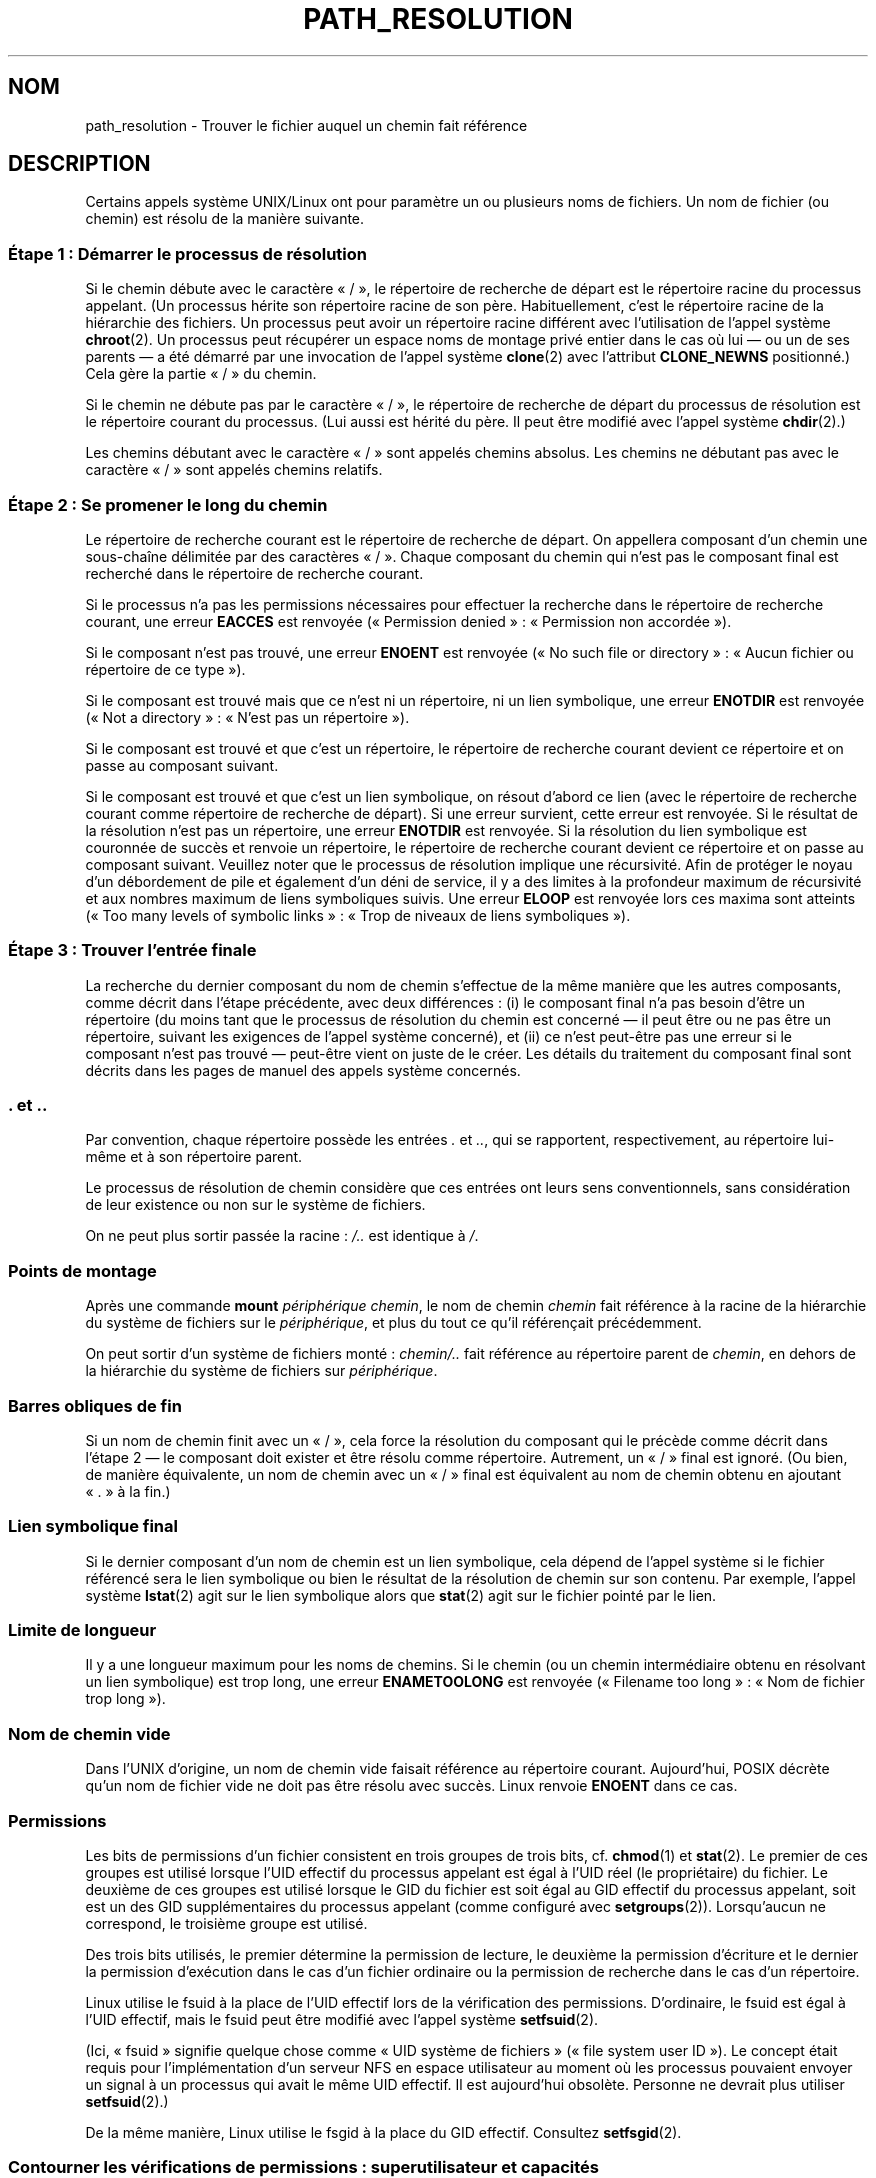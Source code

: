 .\" Copyright (C) 2003 Andries Brouwer (aeb@cwi.nl)
.\"
.\" %%%LICENSE_START(VERBATIM)
.\" Permission is granted to make and distribute verbatim copies of this
.\" manual provided the copyright notice and this permission notice are
.\" preserved on all copies.
.\"
.\" Permission is granted to copy and distribute modified versions of this
.\" manual under the conditions for verbatim copying, provided that the
.\" entire resulting derived work is distributed under the terms of a
.\" permission notice identical to this one.
.\"
.\" Since the Linux kernel and libraries are constantly changing, this
.\" manual page may be incorrect or out-of-date.  The author(s) assume no
.\" responsibility for errors or omissions, or for damages resulting from
.\" the use of the information contained herein.  The author(s) may not
.\" have taken the same level of care in the production of this manual,
.\" which is licensed free of charge, as they might when working
.\" professionally.
.\"
.\" Formatted or processed versions of this manual, if unaccompanied by
.\" the source, must acknowledge the copyright and authors of this work.
.\" %%%LICENSE_END
.\"
.\"*******************************************************************
.\"
.\" This file was generated with po4a. Translate the source file.
.\"
.\"*******************************************************************
.TH PATH_RESOLUTION 7 "5 décembre 2009" Linux "Manuel du programmeur Linux"
.SH NOM
path_resolution \- Trouver le fichier auquel un chemin fait référence
.SH DESCRIPTION
Certains appels système UNIX/Linux ont pour paramètre un ou plusieurs noms
de fichiers. Un nom de fichier (ou chemin) est résolu de la manière
suivante.
.SS "Étape 1\ : Démarrer le processus de résolution"
Si le chemin débute avec le caractère «\ /\ », le répertoire de recherche de
départ est le répertoire racine du processus appelant. (Un processus hérite
son répertoire racine de son père. Habituellement, c'est le répertoire
racine de la hiérarchie des fichiers. Un processus peut avoir un répertoire
racine différent avec l'utilisation de l'appel système \fBchroot\fP(2). Un
processus peut récupérer un espace noms de montage privé entier dans le cas
où lui \(em\ ou un de ses parents\ \(em a été démarré par une invocation de
l'appel système \fBclone\fP(2) avec l'attribut \fBCLONE_NEWNS\fP positionné.) Cela
gère la partie «\ /\ » du chemin.

Si le chemin ne débute pas par le caractère «\ /\ », le répertoire de
recherche de départ du processus de résolution est le répertoire courant du
processus. (Lui aussi est hérité du père. Il peut être modifié avec l'appel
système \fBchdir\fP(2).)

Les chemins débutant avec le caractère «\ /\ » sont appelés chemins
absolus. Les chemins ne débutant pas avec le caractère «\ /\ » sont appelés
chemins relatifs.
.SS "Étape 2\ : Se promener le long du chemin"
Le répertoire de recherche courant est le répertoire de recherche de
départ. On appellera composant d'un chemin une sous\-chaîne délimitée par des
caractères «\ /\ ». Chaque composant du chemin qui n'est pas le composant
final est recherché dans le répertoire de recherche courant.

Si le processus n'a pas les permissions nécessaires pour effectuer la
recherche dans le répertoire de recherche courant, une erreur \fBEACCES\fP est
renvoyée («\ Permission denied\ »\ : «\ Permission non accordée\ »).

Si le composant n'est pas trouvé, une erreur \fBENOENT\fP est renvoyée («\ No
such file or directory\ »\ : «\ Aucun fichier ou répertoire de ce type\ »).

Si le composant est trouvé mais que ce n'est ni un répertoire, ni un lien
symbolique, une erreur \fBENOTDIR\fP est renvoyée («\ Not a directory\ »\ :
«\ N'est pas un répertoire\ »).

Si le composant est trouvé et que c'est un répertoire, le répertoire de
recherche courant devient ce répertoire et on passe au composant suivant.

.\"
.\" presently: max recursion depth during symlink resolution: 5
.\" max total number of symbolic links followed: 40
.\" _POSIX_SYMLOOP_MAX is 8
Si le composant est trouvé et que c'est un lien symbolique, on résout
d'abord ce lien (avec le répertoire de recherche courant comme répertoire de
recherche de départ). Si une erreur survient, cette erreur est renvoyée. Si
le résultat de la résolution n'est pas un répertoire, une erreur \fBENOTDIR\fP
est renvoyée. Si la résolution du lien symbolique est couronnée de succès et
renvoie un répertoire, le répertoire de recherche courant devient ce
répertoire et on passe au composant suivant. Veuillez noter que le processus
de résolution implique une récursivité. Afin de protéger le noyau d'un
débordement de pile et également d'un déni de service, il y a des limites à
la profondeur maximum de récursivité et aux nombres maximum de liens
symboliques suivis. Une erreur \fBELOOP\fP est renvoyée lors ces maxima sont
atteints («\ Too many levels of symbolic links\ »\ : «\ Trop de niveaux de liens
symboliques\ »).
.SS "Étape 3\ : Trouver l'entrée finale"
La recherche du dernier composant du nom de chemin s'effectue de la même
manière que les autres composants, comme décrit dans l'étape précédente,
avec deux différences\ : (i) le composant final n'a pas besoin d'être un
répertoire (du moins tant que le processus de résolution du chemin est
concerné \(em il peut être ou ne pas être un répertoire, suivant les
exigences de l'appel système concerné), et (ii) ce n'est peut\-être pas une
erreur si le composant n'est pas trouvé \(em peut\-être vient on juste de le
créer. Les détails du traitement du composant final sont décrits dans les
pages de manuel des appels système concernés.
.SS ". et .."
Par convention, chaque répertoire possède les entrées \fI.\fP et \fI..\fP, qui se
rapportent, respectivement, au répertoire lui\-même et à son répertoire
parent.

Le processus de résolution de chemin considère que ces entrées ont leurs
sens conventionnels, sans considération de leur existence ou non sur le
système de fichiers.

On ne peut plus sortir passée la racine\ : \fI/..\fP est identique à \fI/\fP.
.SS "Points de montage"
Après une commande \fBmount\fP \fIpériphérique chemin\fP, le nom de chemin
\fIchemin\fP fait référence à la racine de la hiérarchie du système de fichiers
sur le \fIpériphérique\fP, et plus du tout ce qu'il référençait précédemment.

On peut sortir d'un système de fichiers monté\ : \fIchemin/..\fP fait référence
au répertoire parent de \fIchemin\fP, en dehors de la hiérarchie du système de
fichiers sur \fIpériphérique\fP.
.SS "Barres obliques de fin"
Si un nom de chemin finit avec un «\ /\ », cela force la résolution du
composant qui le précède comme décrit dans l'étape 2 \(em le composant doit
exister et être résolu comme répertoire. Autrement, un «\ /\ » final est
ignoré. (Ou bien, de manière équivalente, un nom de chemin avec un «\ /\ »
final est équivalent au nom de chemin obtenu en ajoutant «\ .\ » à la fin.)
.SS "Lien symbolique final"
Si le dernier composant d'un nom de chemin est un lien symbolique, cela
dépend de l'appel système si le fichier référencé sera le lien symbolique ou
bien le résultat de la résolution de chemin sur son contenu. Par exemple,
l'appel système \fBlstat\fP(2) agit sur le lien symbolique alors que \fBstat\fP(2)
agit sur le fichier pointé par le lien.
.SS "Limite de longueur"
Il y a une longueur maximum pour les noms de chemins. Si le chemin (ou un
chemin intermédiaire obtenu en résolvant un lien symbolique) est trop long,
une erreur \fBENAMETOOLONG\fP est renvoyée («\ Filename too long\ »\ : «\ Nom de
fichier trop long\ »).
.SS "Nom de chemin vide"
Dans l'UNIX d'origine, un nom de chemin vide faisait référence au répertoire
courant. Aujourd'hui, POSIX décrète qu'un nom de fichier vide ne doit pas
être résolu avec succès. Linux renvoie \fBENOENT\fP dans ce cas.
.SS Permissions
Les bits de permissions d'un fichier consistent en trois groupes de trois
bits, cf.\& \fBchmod\fP(1) et \fBstat\fP(2). Le premier de ces groupes est utilisé
lorsque l'UID effectif du processus appelant est égal à l'UID réel (le
propriétaire) du fichier. Le deuxième de ces groupes est utilisé lorsque le
GID du fichier est soit égal au GID effectif du processus appelant, soit est
un des GID supplémentaires du processus appelant (comme configuré avec
\fBsetgroups\fP(2)). Lorsqu'aucun ne correspond, le troisième groupe est
utilisé.

Des trois bits utilisés, le premier détermine la permission de lecture, le
deuxième la permission d'écriture et le dernier la permission d'exécution
dans le cas d'un fichier ordinaire ou la permission de recherche dans le cas
d'un répertoire.

Linux utilise le fsuid à la place de l'UID effectif lors de la vérification
des permissions. D'ordinaire, le fsuid est égal à l'UID effectif, mais le
fsuid peut être modifié avec l'appel système \fBsetfsuid\fP(2).

(Ici, «\ fsuid\ » signifie quelque chose comme «\ UID système de fichiers\ »
(«\ file system user ID\ »). Le concept était requis pour l'implémentation
d'un serveur NFS en espace utilisateur au moment où les processus pouvaient
envoyer un signal à un processus qui avait le même UID effectif. Il est
aujourd'hui obsolète. Personne ne devrait plus utiliser \fBsetfsuid\fP(2).)

.\" FIXME say something about file system mounted read-only ?
De la même manière, Linux utilise le fsgid à la place du GID
effectif. Consultez \fBsetfsgid\fP(2).
.SS "Contourner les vérifications de permissions\ : superutilisateur et capacités"
.\" (but for exec at least one x bit must be set) -- AEB
.\" but there is variation across systems on this point: for
.\" example, HP-UX and Tru64 are as described by AEB.  However,
.\" on some implementations (e.g., Solaris, FreeBSD),
.\" access(X_OK) by superuser will report success, regardless
.\" of the file's execute permission bits. -- MTK (Oct 05)
Sur un système UNIX traditionnel, le superutilisateur (\fIroot\fP,
d'identifiant 0) est tout\-puissant, et shunte toutes les restrictions de
permissions lorsqu'il accède à des fichiers.

Sous Linux, les privilèges du superutilisateur sont divisés en capacités
(consultez \fBcapabilities\fP(7)). Deux de ces capacités sont liées aux
vérifications d'accès aux fichiers\ : \fBCAP_DAC_OVERRIDE\fP et
\fBCAP_DAC_READ_SEARCH\fP. (Un processus a ces capacités si son fsuid est 0.)

La capacité \fBCAP_DAC_OVERRIDE\fP écrase toutes les vérifications de
permission mais n'assurera la permission d'exécution que si au moins un des
trois bits d'exécution est à 1.

.\" FIXME say something about immutable files
.\" FIXME say something about ACLs
La capacité \fBCAP_DAC_READ_SEARCH\fP assurera la permission de lecture et de
recherche sur les répertoires, et la permission de lecture sur les fichiers
ordinaires.
.SH "VOIR AUSSI"
\fBreadlink\fP(2), \fBcapabilities\fP(7), \fBcredentials\fP(7), \fBsymlink\fP(7)
.SH COLOPHON
Cette page fait partie de la publication 3.52 du projet \fIman\-pages\fP
Linux. Une description du projet et des instructions pour signaler des
anomalies peuvent être trouvées à l'adresse
\%http://www.kernel.org/doc/man\-pages/.
.SH TRADUCTION
Depuis 2010, cette traduction est maintenue à l'aide de l'outil
po4a <http://po4a.alioth.debian.org/> par l'équipe de
traduction francophone au sein du projet perkamon
<http://perkamon.alioth.debian.org/>.
.PP
Alain Portal <http://manpagesfr.free.fr/>\ (2004-2006).
Julien Cristau et l'équipe francophone de traduction de Debian\ (2006-2009).
.PP
Veuillez signaler toute erreur de traduction en écrivant à
<perkamon\-fr@traduc.org>.
.PP
Vous pouvez toujours avoir accès à la version anglaise de ce document en
utilisant la commande
«\ \fBLC_ALL=C\ man\fR \fI<section>\fR\ \fI<page_de_man>\fR\ ».
